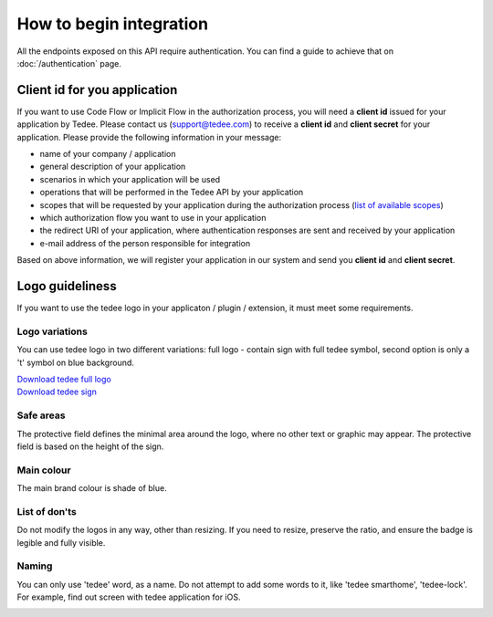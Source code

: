 How to begin integration
========================

All the endpoints exposed on this API require authentication.
You can find a guide to achieve that on :doc:`/authentication` page.

.. _get-client-id:

Client id for you application
-----------------------------

If you want to use Code Flow or Implicit Flow in the authorization process, you will need a **client id** issued for your application by Tedee.
Please contact us (support@tedee.com) to receive a **client id** and **client secret** for your application. 
Please provide the following information in your message:

* name of your company / application
* general description of your application
* scenarios in which your application will be used
* operations that will be performed in the Tedee API by your application
* scopes that will be requested by your application during the authorization process (`list of available scopes <../authentication.html#list-of-scopes>`_)
* which authorization flow you want to use in your application
* the redirect URI of your application, where authentication responses are sent and received by your application 
* e-mail address of the person responsible for integration

Based on above information, we will register your application in our system and send you **client id** and **client secret**.



.. _logo-guideliness:

Logo guideliness
----------------

If you want to use the tedee logo in your applicaton / plugin / extension, it must meet some requirements.

Logo variations
^^^^^^^^^^^^^^^

You can use tedee logo in two different variations: full logo - contain sign with full tedee symbol, second option is only a 't' symbol on blue background.

| `Download tedee full logo <https://storage.googleapis.com/tedee-wp/2020/11/FullTedeeLogo.zip>`_
| `Download tedee sign <https://storage.googleapis.com/tedee-wp/2020/11/TedeeSign.zip>`_

.. image:: ../images/tedee-logo.png
    :align: center
    :alt: tedee logo

Safe areas
^^^^^^^^^^

The protective field defines the minimal area around the logo, where no other text or graphic may appear. The protective field is based on the height of the sign.

.. image:: ../images/tedee-logo-safe-areas.png
    :align: center
    :alt: tedee logo safe areas

Main colour
^^^^^^^^^^^

The main brand colour is shade of blue.

.. image:: ../images/tedee-logo-colour.png
    :align: center
    :alt: tedee logo main colour

List of don'ts
^^^^^^^^^^^^^^

Do not modify the logos in any way, other than resizing. If you need to resize, preserve the ratio, and ensure the badge is legible and fully visible.

.. image:: ../images/tedee-logo-donts.png
    :align: center
    :alt: tedee logo don'ts

Naming 
^^^^^^

You can only use 'tedee' word, as a name. Do not attempt to add some words to it, like 'tedee smarthome', 'tedee-lock'. For example, find out screen with tedee application for iOS. 

.. image:: ../images/tedee-logo-naming.png
    :align: center
    :alt: tedee logo don'ts
